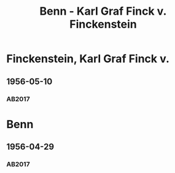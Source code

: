 #+STARTUP: content
#+STARTUP: showall
# +STARTUP: showeverything
#+TITLE: Benn - Karl Graf Finck v. Finckenstein

* Finckenstein, Karl Graf Finck v.
:PROPERTIES:
:EMPF:     1
:FROM: Benn
:TO: Finckenstein, Karl Graf Finck v.
:CUSTOM_ID: 
:GEB:      1885
:TOD:      1972
:END:
** 1956-05-10
   :PROPERTIES:
   :CUSTOM_ID: finck1956-05-10
   :TRAD: privat
   :ORT: Berlin
   :END:
*** AB2017
    :PROPERTIES:
    :NR:       292
    :S:        330
    :AUSL:     
    :FAKS:     
    :S_KOM:    596
    :VORL:     
    :END:

* Benn
:PROPERTIES:
:TO: Benn
:FROM: Finckenstein, Karl Graf Finck v.
:END:
** 1956-04-29
   :PROPERTIES:
   :CUSTOM_ID: finckb1956-04-29
   :TRAD: DLA/Benn
   :ORT: 
   :END:
*** AB2017
    :PROPERTIES:
    :NR:       
    :S:        596 (kommentar zu nr. 292)
    :AUSL:     nachgewiesen
    :FAKS:     
    :S_KOM:    596
    :VORL:     
    :END:

